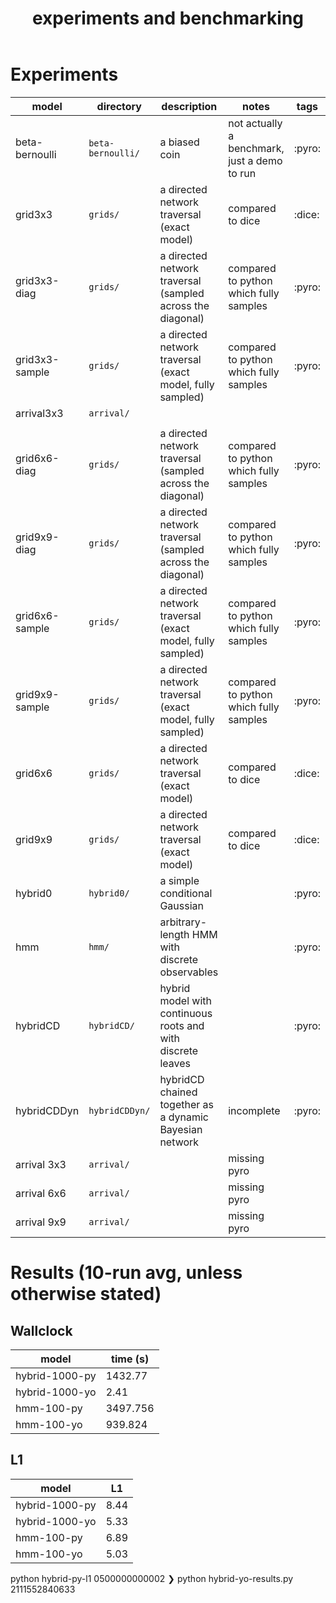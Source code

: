 #+title: experiments and benchmarking
* Experiments

| model          | directory       | description                                                 | notes                                        | tags   |
|----------------+-----------------+-------------------------------------------------------------+----------------------------------------------+--------|
| beta-bernoulli | ~beta-bernoulli/~ | a biased coin                                               | not actually a benchmark, just a demo to run | :pyro: |
| grid3x3        | ~grids/~          | a directed network traversal (exact model)                  | compared to dice                             | :dice: |
| grid3x3-diag   | ~grids/~          | a directed network traversal (sampled across the diagonal)  | compared to python which fully samples       | :pyro: |
| grid3x3-sample | ~grids/~          | a directed network traversal (exact model, fully sampled)   | compared to python which fully samples       | :pyro: |
| arrival3x3     | ~arrival/~        |                                                             |                                              |        |
|                |                 |                                                             |                                              |        |
| grid6x6-diag   | ~grids/~          | a directed network traversal (sampled across the diagonal)  | compared to python which fully samples       | :pyro: |
| grid9x9-diag   | ~grids/~          | a directed network traversal (sampled across the diagonal)  | compared to python which fully samples       | :pyro: |
| grid6x6-sample | ~grids/~          | a directed network traversal (exact model, fully sampled)   | compared to python which fully samples       | :pyro: |
| grid9x9-sample | ~grids/~          | a directed network traversal (exact model, fully sampled)   | compared to python which fully samples       | :pyro: |
| grid6x6        | ~grids/~          | a directed network traversal (exact model)                  | compared to dice                             | :dice: |
| grid9x9        | ~grids/~          | a directed network traversal (exact model)                  | compared to dice                             | :dice: |
| hybrid0        | ~hybrid0/~        | a simple conditional Gaussian                               |                                              | :pyro: |
| hmm            | ~hmm/~            | arbitrary-length HMM with discrete observables              |                                              | :pyro: |
| hybridCD       | ~hybridCD/~       | hybrid model with continuous roots and with discrete leaves |                                              | :pyro: |
| hybridCDDyn    | ~hybridCDDyn/~    | hybridCD chained together as a dynamic Bayesian network     | incomplete                                   | :pyro: |
| arrival 3x3    | ~arrival/~        |                                                             | missing pyro                                 |        |
| arrival 6x6    | ~arrival/~        |                                                             | missing pyro                                 |        |
| arrival 9x9    | ~arrival/~        |                                                             | missing pyro                                 |        |



* Results (10-run avg, unless otherwise stated)
** Wallclock

| model          | time (s) |
|----------------+----------|
| hybrid-1000-py |  1432.77 |
| hybrid-1000-yo |     2.41 |
| hmm-100-py     | 3497.756 |
| hmm-100-yo     |  939.824 |


** L1
| model          |   L1 |
|----------------+------|
| hybrid-1000-py | 8.44 |
| hybrid-1000-yo | 5.33 |
| hmm-100-py     | 6.89 |
| hmm-100-yo     | 5.03 |





python hybrid-py-l1
0500000000002
❯ python hybrid-yo-results.py
2111552840633
# Local Variables:
# jinx-local-words: "bernoulli hybridCD hybridCDDyn"
# End:
